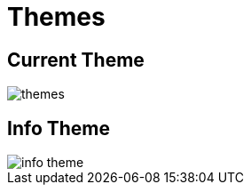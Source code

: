 = Themes

== Current Theme 

image::themes.webp[align=center]

== Info Theme 

image::info-theme.webp[align=center]